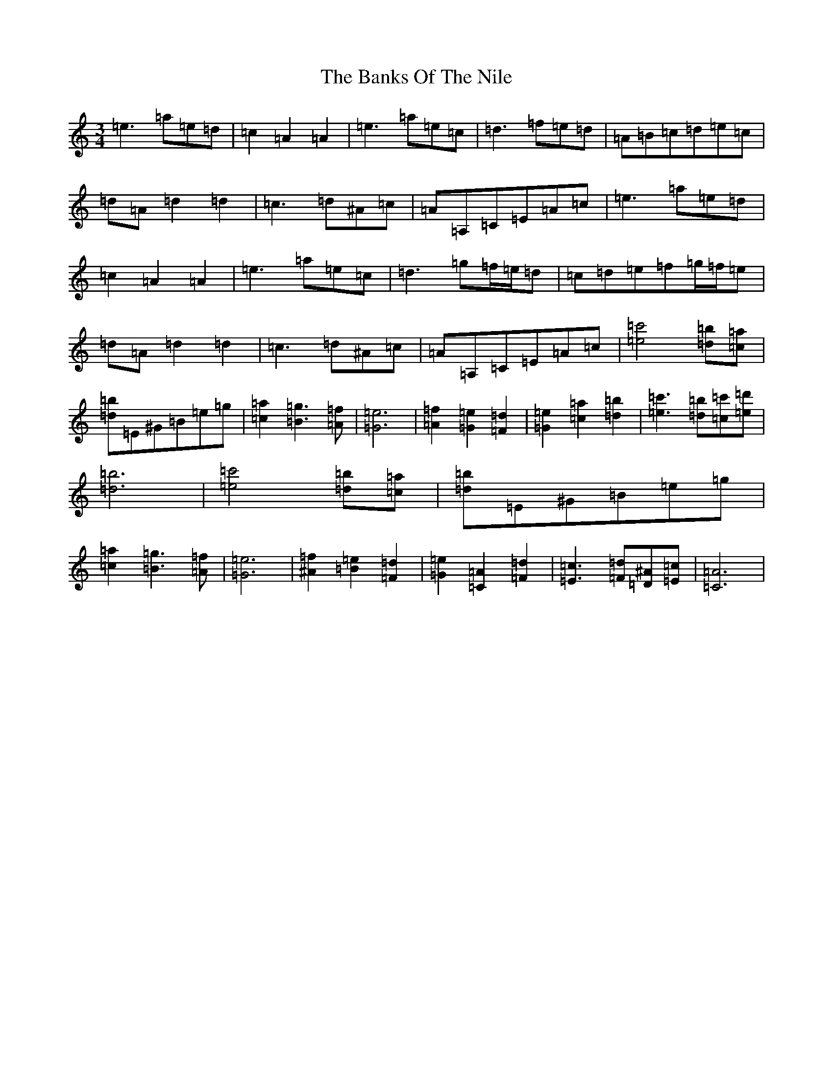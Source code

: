 X: 6923
T: Banks Of The Nile, The
S: https://thesession.org/tunes/6111#setting6111
Z: D Major
R: hornpipe
M:3/4
L:1/8
K: C Major
=e3=a=e=d|=c2=A2=A2|=e3=a=e=c|=d3=f=e=d|=A=B=c=d=e=c|=d=A=d2=d2|=c3=d^A=c|=A=A,=C=E=A=c|=e3=a=e=d|=c2=A2=A2|=e3=a=e=c|=d3=g=f/2=e/2=d|=c=d=e=f=g/2=f/2=e|=d=A=d2=d2|=c3=d^A=c|=A=A,=C=E=A=c|[=e4=c'4][=d=b][=c=a]|[=d=b]=E^G=B=e=g|[=c2=a2][=B3=g3][=A=f]|[=G6=e6]|[=A2=f2][=G2=e2][=F2=d2]|[=G2=e2][=c2=a2][=d2=b2]|[=e3=c'3][=d=b][=c=c'][=e=d']|[=d6=b6]|[=e4=c'4][=d=b][=c=a]|[=d=b]=E^G=B=e=g|[=c2=a2][=B3=g3][=A=f]|[=G6=e6]|[^A2=f2][=B2=e2][=F2=d2]|[=G2=e2][=C2=A2][=F2=d2]|[=E3=c3][=F=d][=D^A][=E=c]|[=C6=A6]|